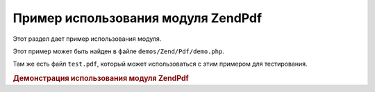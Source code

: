 .. EN-Revision: none
.. _zendpdf.usage:

Пример использования модуля ZendPdf
====================================

Этот раздел дает пример использования модуля.

Этот пример может быть найден в файле ``demos/Zend/Pdf/demo.php``.

Там же есть файл ``test.pdf``, который может использоваться с этим
примером для тестирования.

.. rubric:: Демонстрация использования модуля ZendPdf

.. code-block:: php
   :linenos:

   <?php

   if (!isset($argv[1])) {
       echo "USAGE: php demo.php <pdf_file> [<output_pdf_file>]\n";
       exit;
   }

   try {
       $pdf = ZendPdf\Pdf::load($argv[1]);
   } catch (ZendPdf\Exception $e) {
       if ($e->getMessage() == 'Can not open \'' . $argv[1] . '\' file for reading.') {
           // Создается новый PDF, если файл не существует
           $pdf = new ZendPdf\Pdf();

           if (!isset($argv[2])) {
               // Полная перезапись файла вместо обновления
               $argv[2] = $argv[1];
           }
       } else {
           // Бросок исключения, если это не исключение "Can't open file"
           throw $e;
       }
   }

   //------------------------------------------------------------------------------------
   // Изменить порядок страниц на обратный
   $pdf->pages = array_reverse($pdf->pages);

   // Создание нового стиля
   $style = new ZendPdf\Style();
   $style->setFillColor(new ZendPdf\Color\RGB(0, 0, 0.9));
   $style->setLineColor(new ZendPdf\Color\GrayScale(0.2));
   $style->setLineWidth(3);
   $style->setLineDashingPattern(array(3, 2, 3, 4), 1.6);
   $style->setFont(new ZendPdf\Font\Standard(ZendPdf\Const::FONT_HELVETICA_BOLD), 32);

   // Создание нового объекта изображения
   $stampImage = ZendPdf\ImageFactory::factory(dirname(__FILE__) . '/stamp.jpg');

   // Обозначение страницы как измененной
   foreach ($pdf->pages as $page){
       $page->saveGS();
       $page->setStyle($style);
       $page->rotate(0, 0, M_PI_2/3);

       $page->saveGS();
       $page->clipCircle(550, -10, 50);
       $page->drawImage($stampImage, 500, -60, 600, 40);
       $page->restoreGS();

       $page->drawText('Modified by Zend Framework!', 150, 0);
       $page->restoreGS();
   }

   // Добавление новой страницы, сгенерированной объектом ZendPdf
   // (страница прикреплена к определенному документу)
   $pdf->pages[] = ($page1 = $pdf->newPage('A4'));

   // Добавление новой страницы, сгенерированной объектом ZendPdf\Page
   // (страница не прикреплена к документу)
   $pdf->pages[] = ($page2 = new ZendPdf\Page(ZendPdf\Const::PAGESIZE_LETTER_LANDSCAPE));

   // Создание нового шрифта
   $font = new ZendPdf\Font\Standard(ZendPdf\Const::FONT_HELVETICA);

   // Применение шрифта и написание текста
   $page1->setFont($font, 36);
   $page1->drawText('Helvetica 36 text string', 60, 500);

   // Использование объекта шрифта для других страниц
   $page2->setFont($font, 24);
   $page2->drawText('Helvetica 24 text string', 60, 500);

   // Использование другого шрифта
   $page2->setFont(new ZendPdf\Font\Standard(ZendPdf\Const::FONT_TIMES_ROMAN), 32);
   $page2->drawText('Times-Roman 32 text string', 60, 450);

   // Рисование прямоугольника
   $page2->setFillColor(new ZendPdf\Color\GrayScale(0.8));
   $page2->setLineColor(new ZendPdf\Color\GrayScale(0.2));
   $page2->setLineDashingPattern(array(3, 2, 3, 4), 1.6);
   $page2->drawRectangle(60, 400, 400, 350);

   // Рисование круга
   $page2->setLineDashingPattern(ZendPdf\Const::LINEDASHING_SOLID);
   $page2->setFillColor(new ZendPdf\Color\RGB(1, 0, 0));
   $page2->drawCircle(85, 375, 25);

   // Рисование секторов
   $page2->drawCircle(200, 375, 25, 2*M_PI/3, -M_PI/6);
   $page2->setFillColor(new ZendPdf\Color\CMYK(1, 0, 0, 0));
   $page2->drawCircle(200, 375, 25, M_PI/6, 2*M_PI/3);
   $page2->setFillColor(new ZendPdf\Color\RGB(1, 1, 0));
   $page2->drawCircle(200, 375, 25, -M_PI/6, M_PI/6);

   // Рисование элипса
   $page2->setFillColor(new ZendPdf\Color\RGB(1, 0, 0));
   $page2->drawEllipse(250, 400, 400, 350);
   $page2->setFillColor(new ZendPdf\Color\CMYK(1, 0, 0, 0));
   $page2->drawEllipse(250, 400, 400, 350, M_PI/6, 2*M_PI/3);
   $page2->setFillColor(new ZendPdf\Color\RGB(1, 1, 0));
   $page2->drawEllipse(250, 400, 400, 350, -M_PI/6, M_PI/6);

   // Рисование и заполнение многоугольника
   $page2->setFillColor(new ZendPdf\Color\RGB(1, 0, 1));
   $x = array();
   $y = array();
   for ($count = 0; $count < 8; $count++) {
       $x[] = 140 + 25*cos(3*M_PI_4*$count);
       $y[] = 375 + 25*sin(3*M_PI_4*$count);
   }
   $page2->drawPolygon($x, $y,
                       ZendPdf\Const::SHAPEDRAW_FILLNSTROKE,
                       ZendPdf\Const::FILLMETHOD_EVENODD);

   // Рисование линии
   $page2->setLineWidth(0.5);
   $page2->drawLine(60, 375, 400, 375);
   //------------------------------------------------------------------------------------

   if (isset($argv[2])) {
       $pdf->save($argv[2]);
   } else {
       $pdf->save($argv[1], true /* update */);
   }


